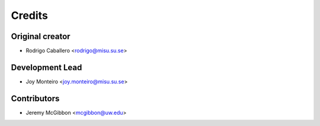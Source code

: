 =======
Credits
=======

Original creator
----------------

* Rodrigo Caballero <rodrigo@misu.su.se>

Development Lead
----------------

* Joy Monteiro <joy.monteiro@misu.su.se>

Contributors
------------

* Jeremy McGibbon <mcgibbon@uw.edu>
